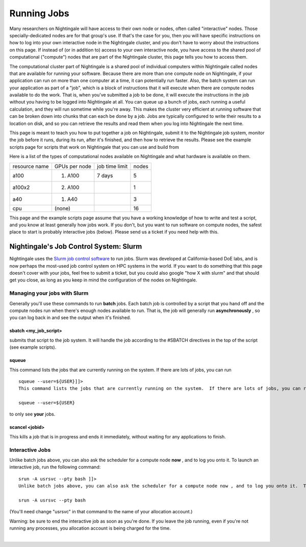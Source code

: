 ===================================
Running Jobs
===================================

Many researchers on Nightingale will have access to their own node or
nodes, often called "interactive" nodes. Those specially-dedicated nodes
are for that group's use. If that's the case for you, then you will have
specific instructions on how to log into your own interactive node in
the Nightingale cluster, and you don't have to worry about the
instructions on this page. If instead of (or in addition to) access to
your own interactive node, you have access to the shared pool of
computational ("compute") nodes that are part of the Nightingale
cluster, this page tells you how to access them.

The computational cluster part of Nightingale is a shared pool of
individual computers within Nightingale called nodes that are available
for running your software. Because there are more than one compute node
on Nightingale, if your application can run on more than one computer at
a time, it can potentially run faster. Also, the batch system can run
your application as part of a "job", which is a block of instructions
that it will execute when there are compute nodes available to do the
work. That is, when you've submitted a job to be done, it will execute
the instructions in the job without you having to be logged into
Nightingale at all. You can queue up a bunch of jobs, each running a
useful calculation, and they will run sometime while you're away. This
makes the cluster very efficient at running software that can be broken
down into chunks that can each be done by a job. Jobs are typically
configured to write their results to a location on disk, and so you can
retrieve the results and read them when you log into Nightingale the
next time.

This page is meant to teach you how to put together a job on
Nightingale, submit it to the Nightingale job system, monitor the job
before it runs, during its run, after it's finished, and then how to
retrieve the results. Please see the example scripts page for scripts
that work on Nightingale that you can use and build from

Here is a list of the types of computational nodes available on
Nightingale and what hardware is available on them.

============= ============= ============== =====
resource name GPUs per node job time limit nodes
a100          (1) A100      7 days         5
a100x2        (2) A100                     1
a40           (1) A40                      3
cpu           (none)                       16
============= ============= ============== =====

This page and the example scripts page assume that you have a working
knowledge of how to write and test a script, and you know at least
generally how jobs work. If you don't, but you want to run software on
compute nodes, the safest place to start is probably interactive jobs
(below). Please send us a ticket if you need help with this.

Nightingale's Job Control System: Slurm
---------------------------------------

Nightingale uses the `Slurm job control
software <https://slurm.schedmd.com/documentation.html>`__ to run jobs.
Slurm was developed at California-based DoE labs, and is now perhaps the
most-used job control system on HPC systems in the world. If you want to
do something that this page doesn't cover with your jobs, feel free to
submit a ticket, but you could also google "how X with slurm" and that
should get you close, as long as you keep in mind the configuration of
the nodes on Nightingale.

Managing your jobs with Slurm
~~~~~~~~~~~~~~~~~~~~~~~~~~~~~

Generally you'll use these commands to run **batch** jobs. Each batch
job is controlled by a script that you hand off and the compute nodes
run when there's enough nodes available to run. That is, the job will
generally run **asynchronously** , so you can log back in and see the
output when it's finished.

sbatch <my_job_script>
^^^^^^^^^^^^^^^^^^^^^^

submits that script to the job system. It will handle the job according
to the #SBATCH directives in the top of the script (see example
scripts).

squeue
^^^^^^

This command lists the jobs that are currently running on the system. If
there are lots of jobs, you can run

::

   squeue --user=${USER}]]>
   This command lists the jobs that are currently running on the system.  If there are lots of jobs, you can run 

   squeue --user=${USER}

to only see **your** jobs.

scancel <jobid>
^^^^^^^^^^^^^^^

This kills a job that is in progress and ends it immediately, without
waiting for any applications to finish.

Interactive Jobs
~~~~~~~~~~~~~~~~

Unlike batch jobs above, you can also ask the scheduler for a compute
node **now** , and to log you onto it. To launch an interactive job, run
the following command:

::

   srun -A usrsvc --pty bash ]]>
   Unlike batch jobs above, you can also ask the scheduler for a compute node now , and to log you onto it.  To launch an interactive job, run the following command: 

   srun -A usrsvc --pty bash 

(You'll need change "usrsvc" in that command to the name of your
allocation account.)

Warning: be sure to end the interactive job as soon as you're done. If
you leave the job running, even if you're not running any processes, you
allocation account is being charged for the time.

| 

